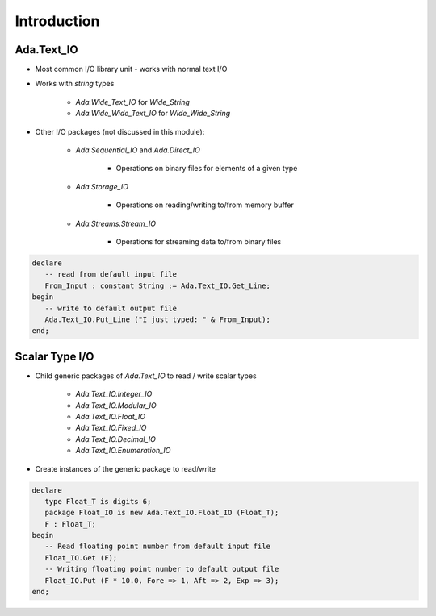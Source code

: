 ==============
Introduction
==============

-----------------
Ada.Text_IO
-----------------

* Most common I/O library unit - works with normal text I/O
* Works with `string` types

   - `Ada.Wide_Text_IO` for `Wide_String`
   - `Ada.Wide_Wide_Text_IO` for `Wide_Wide_String`

* Other I/O packages (not discussed in this module):

   - `Ada.Sequential_IO` and `Ada.Direct_IO`

      * Operations on binary files for elements of a given type

   - `Ada.Storage_IO`

      * Operations on reading/writing to/from memory buffer

   - `Ada.Streams.Stream_IO`

      * Operations for streaming data to/from binary files

.. code:: Ada

   declare
      -- read from default input file
      From_Input : constant String := Ada.Text_IO.Get_Line;
   begin
      -- write to default output file
      Ada.Text_IO.Put_Line ("I just typed: " & From_Input);
   end;

------------------
Scalar Type I/O
------------------

* Child generic packages of `Ada.Text_IO` to read / write scalar types

   - `Ada.Text_IO.Integer_IO`
   - `Ada.Text_IO.Modular_IO`
   - `Ada.Text_IO.Float_IO`
   - `Ada.Text_IO.Fixed_IO`
   - `Ada.Text_IO.Decimal_IO`
   - `Ada.Text_IO.Enumeration_IO`

* Create instances of the generic package to read/write

.. code:: Ada

   declare
      type Float_T is digits 6;
      package Float_IO is new Ada.Text_IO.Float_IO (Float_T);
      F : Float_T;
   begin
      -- Read floating point number from default input file
      Float_IO.Get (F);
      -- Writing floating point number to default output file
      Float_IO.Put (F * 10.0, Fore => 1, Aft => 2, Exp => 3);
   end;

